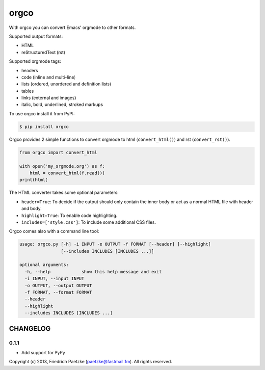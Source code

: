 orgco
=====

.. image:: https://travis-ci.org/paetzke/orgco.svg?branch=master
  :target: https://travis-ci.org/paetzke/orgco
.. image:: https://coveralls.io/repos/paetzke/orgco/badge.svg?branch=master
  :target: https://coveralls.io/r/paetzke/orgco?branch=master
.. image:: https://badge.fury.io/py/orgco.svg
  :target: https://pypi.python.org/pypi/orgco/

With orgco you can convert Emacs' orgmode to other formats.

Supported output formats:

* HTML
* reStructuredText (rst)

Supported orgmode tags:

* headers
* code (inline and multi-line)
* lists (ordered, unordered and definition lists)
* tables
* links (external and images)
* italic, bold, underlined, stroked markups

To use orgco install it from PyPI:

.. code:: bash

    $ pip install orgco

Orgco provides 2 simple functions to convert orgmode to html (``convert_html()``) and rst (``convert_rst()``).

.. code:: python

    from orgco import convert_html
    
    with open('my_orgmode.org') as f:
        html = convert_html(f.read())
    print(html)

The HTML converter takes some optional parameters:

* ``header=True``: To decide if the output should only contain the inner body or act as a normal HTML file with header and body.
* ``highlight=True``: To enable code highlighting.
* ``includes=['style.css']``: To include some additional CSS files.

Orgco comes also with a command line tool:

.. code:: bash

    usage: orgco.py [-h] -i INPUT -o OUTPUT -f FORMAT [--header] [--highlight]
                    [--includes INCLUDES [INCLUDES ...]]
    
    optional arguments:
      -h, --help            show this help message and exit
      -i INPUT, --input INPUT
      -o OUTPUT, --output OUTPUT
      -f FORMAT, --format FORMAT
      --header
      --highlight
      --includes INCLUDES [INCLUDES ...]

CHANGELOG
---------

0.1.1
~~~~~

* Add support for PyPy

Copyright (c) 2013, Friedrich Paetzke (paetzke@fastmail.fm). All rights reserved.

